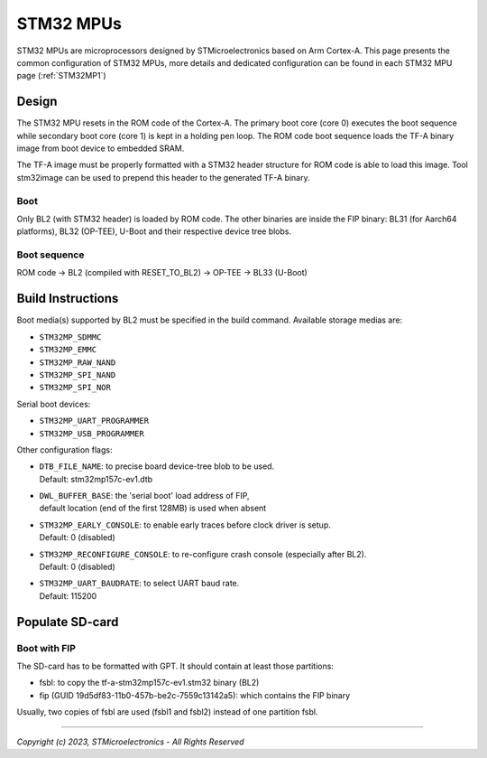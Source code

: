 STM32 MPUs
==========

STM32 MPUs are microprocessors designed by STMicroelectronics
based on Arm Cortex-A. This page presents the common configuration of STM32
MPUs, more details and dedicated configuration can be found in each STM32 MPU
page (:ref:`STM32MP1`)

Design
------
The STM32 MPU resets in the ROM code of the Cortex-A.
The primary boot core (core 0) executes the boot sequence while
secondary boot core (core 1) is kept in a holding pen loop.
The ROM code boot sequence loads the TF-A binary image from boot device
to embedded SRAM.

The TF-A image must be properly formatted with a STM32 header structure
for ROM code is able to load this image.
Tool stm32image can be used to prepend this header to the generated TF-A binary.

Boot
~~~~
Only BL2 (with STM32 header) is loaded by ROM code. The other binaries are
inside the FIP binary: BL31 (for Aarch64 platforms), BL32 (OP-TEE), U-Boot
and their respective device tree blobs.

Boot sequence
~~~~~~~~~~~~~

ROM code -> BL2 (compiled with RESET_TO_BL2) -> OP-TEE -> BL33 (U-Boot)

Build Instructions
------------------
Boot media(s) supported by BL2 must be specified in the build command.
Available storage medias are:

- ``STM32MP_SDMMC``
- ``STM32MP_EMMC``
- ``STM32MP_RAW_NAND``
- ``STM32MP_SPI_NAND``
- ``STM32MP_SPI_NOR``

Serial boot devices:

- ``STM32MP_UART_PROGRAMMER``
- ``STM32MP_USB_PROGRAMMER``


Other configuration flags:

- | ``DTB_FILE_NAME``: to precise board device-tree blob to be used.
  | Default: stm32mp157c-ev1.dtb
- | ``DWL_BUFFER_BASE``: the 'serial boot' load address of FIP,
  | default location (end of the first 128MB) is used when absent
- | ``STM32MP_EARLY_CONSOLE``: to enable early traces before clock driver is setup.
  | Default: 0 (disabled)
- | ``STM32MP_RECONFIGURE_CONSOLE``: to re-configure crash console (especially after BL2).
  | Default: 0 (disabled)
- | ``STM32MP_UART_BAUDRATE``: to select UART baud rate.
  | Default: 115200


Populate SD-card
----------------

Boot with FIP
~~~~~~~~~~~~~
The SD-card has to be formatted with GPT.
It should contain at least those partitions:

- fsbl: to copy the tf-a-stm32mp157c-ev1.stm32 binary (BL2)
- fip (GUID 19d5df83-11b0-457b-be2c-7559c13142a5): which contains the FIP binary

Usually, two copies of fsbl are used (fsbl1 and fsbl2) instead of one partition fsbl.

--------------

*Copyright (c) 2023, STMicroelectronics - All Rights Reserved*
